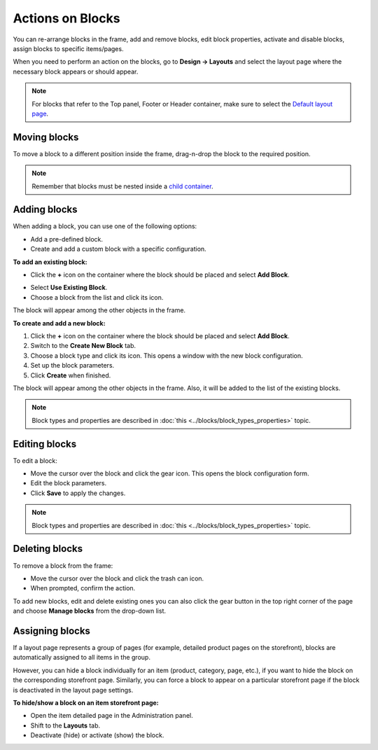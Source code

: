 *****************
Actions on Blocks
*****************

You can re-arrange blocks in the frame, add and remove blocks, edit block properties, activate and disable blocks, assign blocks to specific items/pages.

When you need to perform an action on the blocks, go to **Design → Layouts** and select the layout page where the necessary block appears or should appear.

.. note::

	For blocks that refer to the Top panel, Footer or Header container, make sure to select the `Default layout page <http://docs.cs-cart.com/4.4.x/user_guide/look_and_feel/layouts/layout_pages/index.html>`_.

Moving blocks
*************

To move a block to a different position inside the frame, drag-n-drop the block to the required position.

.. note::

	Remember that blocks must be nested inside a `child container <http://docs.cs-cart.com/4.4.x/user_guide/look_and_feel/layouts/framework/index.html>`_.

Adding blocks
*************

When adding a block, you can use one of the following options:

*	Add a pre-defined block.
*	Create and add a custom block with a specific configuration.

**To add an existing block:**

*	Click the **+** icon on the container where the block should be placed and select **Add Block**.

.. image:: img/block.png
    :align: center
    :alt: Add block

*	Select **Use Existing Block**.
*	Choose a block from the list and click its icon.

The block will appear among the other objects in the frame.

**To create and add a new block:**

1.	Click the **+** icon on the container where the block should be placed and select **Add Block**.
2.	Switch to the **Create New Block** tab.
3.	Choose a block type and click its icon. This opens a window with the new block configuration.
4.	Set up the block parameters.
5.	Click **Create** when finished.

The block will appear among the other objects in the frame. Also, it will be added to the list of the existing blocks.

.. note::

	Block types and properties are described in :doc:`this <../blocks/block_types_properties>` topic.

Editing blocks
**************

To edit a block:

*	Move the cursor over the block and click the gear icon. This opens the block configuration form.
*	Edit the block parameters.
*	Click **Save** to apply the changes.

.. note::

	Block types and properties are described in :doc:`this <../blocks/block_types_properties>` topic.

Deleting blocks
***************

To remove a block from the frame:

*	Move the cursor over the block and click the trash can icon.
*	When prompted, confirm the action.

To add new blocks, edit and delete existing ones you can also click the gear button in the top right corner of the page and choose **Manage blocks** from the drop-down list.

Assigning blocks
****************

If a layout page represents a group of pages (for example, detailed product pages on the storefront), blocks are automatically assigned to all items in the group.

However, you can hide a block individually for an item (product, category, page, etc.), if you want to hide the block on the corresponding storefront page. Similarly, you can force a block to appear on a particular storefront page if the block is deactivated in the layout page settings.

**To hide/show a block on an item storefront page:**

*	Open the item detailed page in the Administration panel.
*	Shift to the **Layouts** tab.
*	Deactivate (hide) or activate (show) the block.

.. image:: img/deactivate_block.png
    :align: center
    :alt: Deactivate block
